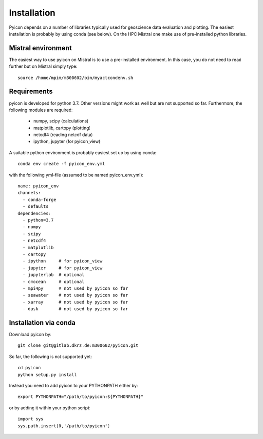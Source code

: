 Installation
------------

Pyicon depends on a number of libraries typically used for geoscience data evaluation and plotting. 
The easiest installation is probably by using conda (see below). 
On the HPC Mistral one make use of pre-installed python libraries.

Mistral environment
^^^^^^^^^^^^^^^^^^^

The easiest way to use pyicon on Mistral is to use a pre-installed environment.
In this case, you do not need to read further but on Mistral simply type::

  source /home/mpim/m300602/bin/myactcondenv.sh


Requirements
^^^^^^^^^^^^

pyicon is developed for python 3.7. Other versions might work as well but are not supported so far.
Furthermore, the following modules are required:

  * numpy, scipy (calculations)
  * matplotlib, cartopy (plotting)
  * netcdf4 (reading netcdf data)
  * ipython, jupyter (for pyicon_view)

A suitable python environment is probably easiest set up by using conda::

  conda env create -f pyicon_env.yml 

with the following yml-file (assumed to be named pyicon_env.yml)::

  name: pyicon_env
  channels:
    - conda-forge
    - defaults
  dependencies:
    - python=3.7
    - numpy
    - scipy
    - netcdf4
    - matplotlib
    - cartopy
    - ipython     # for pyicon_view
    - jupyter     # for pyicon_view
    - jupyterlab  # optional
    - cmocean     # optional
    - mpi4py      # not used by pyicon so far
    - seawater    # not used by pyicon so far
    - xarray      # not used by pyicon so far
    - dask        # not used by pyicon so far

Installation via conda
^^^^^^^^^^^^^^^^^^^^^^

Download pyicon by::
  
  git clone git@gitlab.dkrz.de:m300602/pyicon.git

So far, the following is not supported yet::

  cd pyicon
  python setup.py install

Instead you need to add pyicon to your PYTHONPATH either by::
  
  export PYTHONPATH="/path/to/pyicon:${PYTHONPATH}"

or by adding it within your python script::
  
  import sys
  sys.path.insert(0,'/path/to/pyicon')
